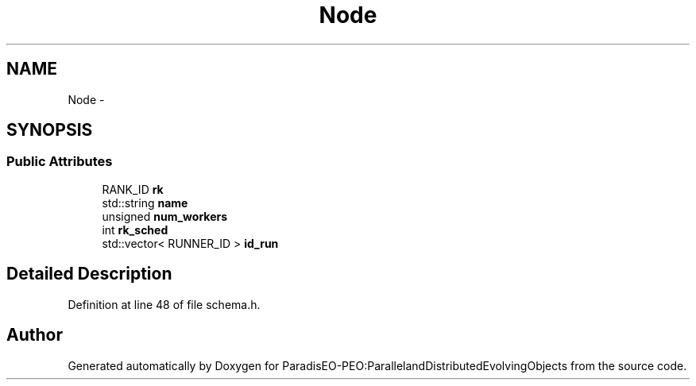 .TH "Node" 3 "12 Oct 2007" "Version 1.0" "ParadisEO-PEO:ParallelandDistributedEvolvingObjects" \" -*- nroff -*-
.ad l
.nh
.SH NAME
Node \- 
.SH SYNOPSIS
.br
.PP
.SS "Public Attributes"

.in +1c
.ti -1c
.RI "RANK_ID \fBrk\fP"
.br
.ti -1c
.RI "std::string \fBname\fP"
.br
.ti -1c
.RI "unsigned \fBnum_workers\fP"
.br
.ti -1c
.RI "int \fBrk_sched\fP"
.br
.ti -1c
.RI "std::vector< RUNNER_ID > \fBid_run\fP"
.br
.in -1c
.SH "Detailed Description"
.PP 
Definition at line 48 of file schema.h.

.SH "Author"
.PP 
Generated automatically by Doxygen for ParadisEO-PEO:ParallelandDistributedEvolvingObjects from the source code.
